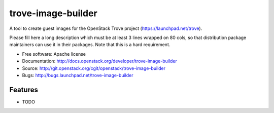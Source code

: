 ===============================
trove-image-builder
===============================

A tool to create guest images for the OpenStack Trove project (https://launchpad.net/trove).

Please fill here a long description which must be at least 3 lines wrapped on
80 cols, so that distribution package maintainers can use it in their packages.
Note that this is a hard requirement.

* Free software: Apache license
* Documentation: http://docs.openstack.org/developer/trove-image-builder
* Source: http://git.openstack.org/cgit/openstack/trove-image-builder
* Bugs: http://bugs.launchpad.net/trove-image-builder

Features
--------

* TODO
